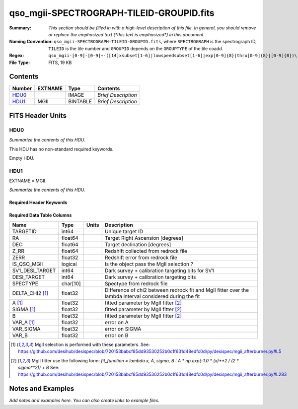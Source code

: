 =========================================
qso_mgii-SPECTROGRAPH-TILEID-GROUPID.fits
=========================================

:Summary: *This section should be filled in with a high-level description of
    this file. In general, you should remove or replace the emphasized text
    (\*this text is emphasized\*) in this document.*
:Naming Convention: ``qso_mgii-SPECTROGRAPH-TILEID-GROUPID.fits``, where
    ``SPECTROGRAPH`` is the spectrograph ID, ``TILEID`` is the tile number and
    ``GROUPID`` depends on the ``GROUPTYPE`` of the tile coadd.
:Regex: ``qso_mgii-[0-9]-[0-9]+-([14]xsubset[1-6]|lowspeedsubset[1-6]|exp[0-9]{8}|thru[0-9]{8}|[0-9]{8})\.fits``
:File Type: FITS, 19 KB

Contents
========

====== ======= ======== ===================
Number EXTNAME Type     Contents
====== ======= ======== ===================
HDU0_          IMAGE    *Brief Description*
HDU1_  MGII    BINTABLE *Brief Description*
====== ======= ======== ===================


FITS Header Units
=================

HDU0
----

*Summarize the contents of this HDU.*

This HDU has no non-standard required keywords.

Empty HDU.

HDU1
----

EXTNAME = MGII

*Summarize the contents of this HDU.*

Required Header Keywords
~~~~~~~~~~~~~~~~~~~~~~~~

.. collapse:: Required Header Keywords Table

    .. rst-class:: keywords

    ====== ============= ==== =======================
    KEY    Example Value Type Comment
    ====== ============= ==== =======================
    NAXIS1 83            int  width of table in bytes
    NAXIS2 131           int  number of rows in table
    ====== ============= ==== =======================

Required Data Table Columns
~~~~~~~~~~~~~~~~~~~~~~~~~~~

.. rst-class::columns

==================== ======== ===== ===================
Name                 Type     Units Description
==================== ======== ===== ===================
TARGETID             int64          Unique target ID
RA                   float64        Target Right Ascension [degrees]
DEC                  float64        Target declination [degrees]
Z_RR                 float64        Redshift collected from redrock file
ZERR                 float32        Redshift error from redrock file
IS_QSO_MGII          logical        Is the object pass the MgII selection ?
SV1_DESI_TARGET      int64          Dark survey + calibration targeting bits for SV1
DESI_TARGET          int64          Dark survey + calibration targeting bits
SPECTYPE             char[10]       Spectype from redrock file
DELTA_CHI2 [1]_      float32        Difference of chi2 between redrock fit and MgII fitter over the lambda interval considered during the fit
A [1]_               float32        fitted parameter by MgII fitter [2]_
SIGMA [1]_           float32        fitted parameter by MgII fitter [2]_
B                    float32        fitted parameter by MgII fitter [2]_
VAR_A [1]_           float32        error on A
VAR_SIGMA            float32        error on SIGMA
VAR_B                float32        error on B
==================== ======== ===== ===================

.. [1] MgII selection is performed with these parameters.
       See: https://github.com/desihub/desispec/blob/720153babcf85dd93530252b0c1f631d48edfc0d/py/desispec/mgii_afterburner.py#L5

.. [2] MgII fitter use the following form: `fit_function = lambda x, A, sigma, B : A * np.exp(-1.0 * (x)**2 / (2 * sigma**2)) + B`
       See: https://github.com/desihub/desispec/blob/720153babcf85dd93530252b0c1f631d48edfc0d/py/desispec/mgii_afterburner.py#L283

Notes and Examples
==================

*Add notes and examples here.  You can also create links to example files.*
